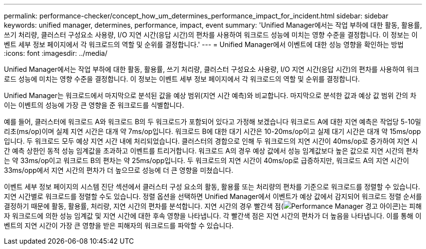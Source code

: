---
permalink: performance-checker/concept_how_um_determines_performance_impact_for_incident.html 
sidebar: sidebar 
keywords: unified manager, determines, performance, impact, event 
summary: 'Unified Manager에서는 작업 부하에 대한 활동, 활용률, 쓰기 처리량, 클러스터 구성요소 사용량, I/O 지연 시간(응답 시간)의 편차를 사용하여 워크로드 성능에 미치는 영향 수준을 결정합니다. 이 정보는 이벤트 세부 정보 페이지에서 각 워크로드의 역할 및 순위를 결정합니다.' 
---
= Unified Manager에서 이벤트에 대한 성능 영향을 확인하는 방법
:icons: font
:imagesdir: ../media/


[role="lead"]
Unified Manager에서는 작업 부하에 대한 활동, 활용률, 쓰기 처리량, 클러스터 구성요소 사용량, I/O 지연 시간(응답 시간)의 편차를 사용하여 워크로드 성능에 미치는 영향 수준을 결정합니다. 이 정보는 이벤트 세부 정보 페이지에서 각 워크로드의 역할 및 순위를 결정합니다.

Unified Manager는 워크로드에서 마지막으로 분석된 값을 예상 범위(지연 시간 예측)와 비교합니다. 마지막으로 분석한 값과 예상 값 범위 간의 차이는 이벤트의 성능에 가장 큰 영향을 준 워크로드를 식별합니다.

예를 들어, 클러스터에 워크로드 A와 워크로드 B의 두 워크로드가 포함되어 있다고 가정해 보겠습니다 워크로드 A에 대한 지연 예측은 작업당 5-10밀리초(ms/op)이며 실제 지연 시간은 대개 약 7ms/op입니다. 워크로드 B에 대한 대기 시간은 10-20ms/op이고 실제 대기 시간은 대개 약 15ms/opp입니다. 두 워크로드 모두 예상 지연 시간 내에 처리되었습니다. 클러스터의 경합으로 인해 두 워크로드의 지연 시간이 40ms/op로 증가하여 지연 시간 예측 상한인 동적 성능 임계값을 초과하고 이벤트를 트리거합니다. 워크로드 A의 경우 예상 값에서 성능 임계값보다 높은 값으로 지연 시간의 편차는 약 33ms/op이고 워크로드 B의 편차는 약 25ms/opp입니다. 두 워크로드의 지연 시간이 40ms/op로 급증하지만, 워크로드 A의 지연 시간이 33ms/opp에서 지연 시간의 편차가 더 높으므로 성능에 더 큰 영향을 미쳤습니다.

이벤트 세부 정보 페이지의 시스템 진단 섹션에서 클러스터 구성 요소의 활동, 활용률 또는 처리량의 편차를 기준으로 워크로드를 정렬할 수 있습니다. 지연 시간별로 워크로드를 정렬할 수도 있습니다. 정렬 옵션을 선택하면 Unified Manager에서 이벤트가 예상 값에서 감지되어 워크로드 정렬 순서를 결정하기 때문에 활동, 활용률, 처리량, 지연 시간의 편차를 분석합니다. 지연 시간의 경우 빨간색 점(image:../media/opm_incident_icon_png.gif["Performance Manager 경고 아이콘"])는 피해자 워크로드에 의한 성능 임계값 및 지연 시간에 대한 후속 영향을 나타냅니다. 각 빨간색 점은 지연 시간의 편차가 더 높음을 나타냅니다. 이를 통해 이벤트의 지연 시간이 가장 큰 영향을 받은 피해자의 워크로드를 파악할 수 있습니다.
